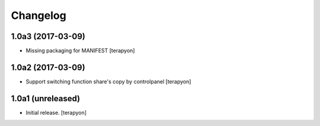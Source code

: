 Changelog
=========


1.0a3 (2017-03-09)
------------------

- Missing packaging for MANIFEST [terapyon]


1.0a2 (2017-03-09)
------------------

- Support switching function share's copy by controlpanel  [terapyon]


1.0a1 (unreleased)
------------------

- Initial release. [terapyon]

